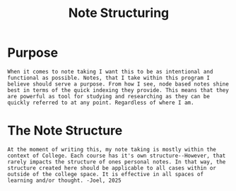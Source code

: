 :PROPERTIES:
:ID:       c6420f2f-4080-4f1c-a8c6-ad4978e382f0
:END:
#+title: Note Structuring
#+filetags: Memos

* Purpose
~When it comes to note taking I want this to be as intentional and functional as possible. Notes, that I take within this program I believe should serve a purpose. From how I see, node based notes shine best in terms of the quick indexing they provide. This means that they are powerful as tool for studying and researching as they can be quickly referred to at any point. Regardless of where I am.~
* The Note Structure
~At the moment of writing this, my note taking is mostly within the context of College. Each course has it's own structure--However, that rarely impacts the structure of ones personal notes. In that way, the structure created here should be applicable to all cases within or outside of the college space. It is effective in all spaces of learning and/or thought. -Joel, 2025~
